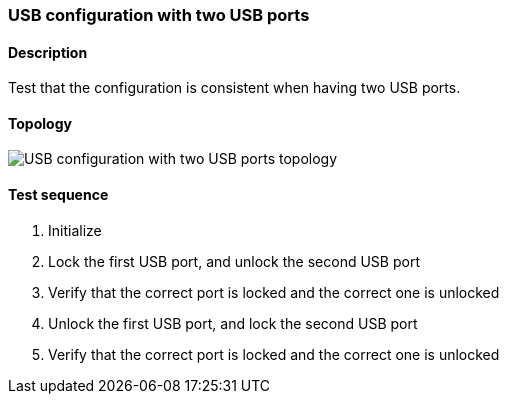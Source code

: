 === USB configuration with two USB ports
==== Description
Test that the configuration is consistent
when having two USB ports.

==== Topology
ifdef::topdoc[]
image::../../test/case/ietf_hardware/usb_two_ports/topology.png[USB configuration with two USB ports topology]
endif::topdoc[]
ifndef::topdoc[]
ifdef::testgroup[]
image::usb_two_ports/topology.png[USB configuration with two USB ports topology]
endif::testgroup[]
ifndef::testgroup[]
image::topology.png[USB configuration with two USB ports topology]
endif::testgroup[]
endif::topdoc[]
==== Test sequence
. Initialize
. Lock the first  USB port, and unlock the second USB port
. Verify that the correct port is locked and the correct one is unlocked
. Unlock the first USB port, and lock the second USB port
. Verify that the correct port is locked and the correct one is unlocked


<<<

